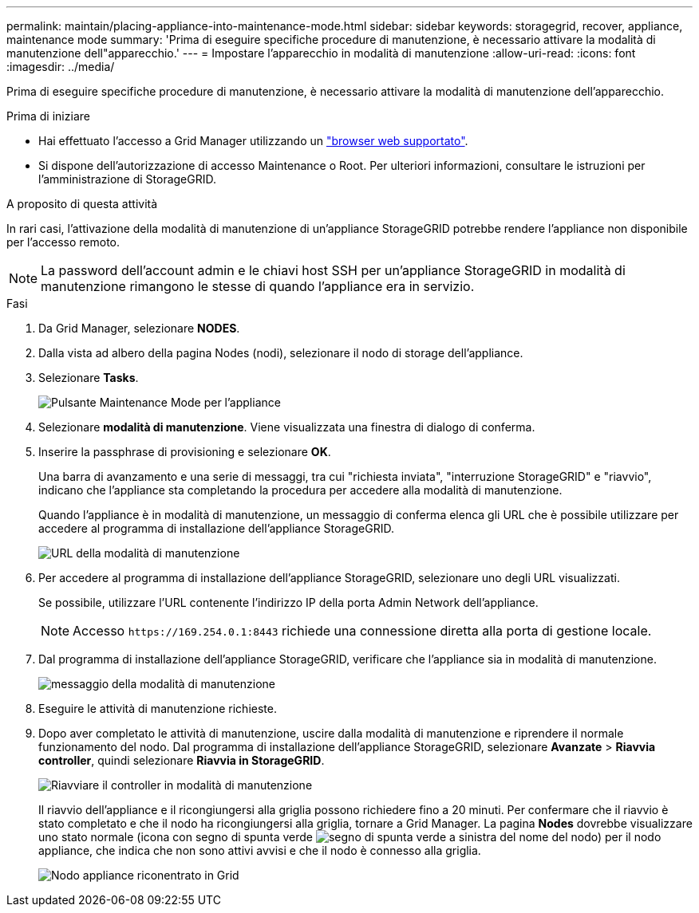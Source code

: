 ---
permalink: maintain/placing-appliance-into-maintenance-mode.html 
sidebar: sidebar 
keywords: storagegrid, recover, appliance, maintenance mode 
summary: 'Prima di eseguire specifiche procedure di manutenzione, è necessario attivare la modalità di manutenzione dell"apparecchio.' 
---
= Impostare l'apparecchio in modalità di manutenzione
:allow-uri-read: 
:icons: font
:imagesdir: ../media/


[role="lead"]
Prima di eseguire specifiche procedure di manutenzione, è necessario attivare la modalità di manutenzione dell'apparecchio.

.Prima di iniziare
* Hai effettuato l'accesso a Grid Manager utilizzando un link:../admin/web-browser-requirements.html["browser web supportato"].
* Si dispone dell'autorizzazione di accesso Maintenance o Root. Per ulteriori informazioni, consultare le istruzioni per l'amministrazione di StorageGRID.


.A proposito di questa attività
In rari casi, l'attivazione della modalità di manutenzione di un'appliance StorageGRID potrebbe rendere l'appliance non disponibile per l'accesso remoto.


NOTE: La password dell'account admin e le chiavi host SSH per un'appliance StorageGRID in modalità di manutenzione rimangono le stesse di quando l'appliance era in servizio.

.Fasi
. Da Grid Manager, selezionare *NODES*.
. Dalla vista ad albero della pagina Nodes (nodi), selezionare il nodo di storage dell'appliance.
. Selezionare *Tasks*.
+
image::../media/maintenance_mode.png[Pulsante Maintenance Mode per l'appliance]

. Selezionare *modalità di manutenzione*. Viene visualizzata una finestra di dialogo di conferma.
. Inserire la passphrase di provisioning e selezionare *OK*.
+
Una barra di avanzamento e una serie di messaggi, tra cui "richiesta inviata", "interruzione StorageGRID" e "riavvio", indicano che l'appliance sta completando la procedura per accedere alla modalità di manutenzione.

+
Quando l'appliance è in modalità di manutenzione, un messaggio di conferma elenca gli URL che è possibile utilizzare per accedere al programma di installazione dell'appliance StorageGRID.

+
image::../media/maintenance_mode_urls.png[URL della modalità di manutenzione]

. Per accedere al programma di installazione dell'appliance StorageGRID, selezionare uno degli URL visualizzati.
+
Se possibile, utilizzare l'URL contenente l'indirizzo IP della porta Admin Network dell'appliance.

+

NOTE: Accesso `+https://169.254.0.1:8443+` richiede una connessione diretta alla porta di gestione locale.

. Dal programma di installazione dell'appliance StorageGRID, verificare che l'appliance sia in modalità di manutenzione.
+
image::../media/maintenance_mode_notification_bar.png[messaggio della modalità di manutenzione]

. Eseguire le attività di manutenzione richieste.
. Dopo aver completato le attività di manutenzione, uscire dalla modalità di manutenzione e riprendere il normale funzionamento del nodo. Dal programma di installazione dell'appliance StorageGRID, selezionare *Avanzate* > *Riavvia controller*, quindi selezionare *Riavvia in StorageGRID*.
+
image::../media/reboot_controller_from_maintenance_mode.png[Riavviare il controller in modalità di manutenzione]

+
Il riavvio dell'appliance e il ricongiungersi alla griglia possono richiedere fino a 20 minuti. Per confermare che il riavvio è stato completato e che il nodo ha ricongiungersi alla griglia, tornare a Grid Manager. La pagina *Nodes* dovrebbe visualizzare uno stato normale (icona con segno di spunta verde image:../media/icon_alert_green_checkmark.png["segno di spunta verde"] a sinistra del nome del nodo) per il nodo appliance, che indica che non sono attivi avvisi e che il nodo è connesso alla griglia.

+
image::../media/nodes_menu.png[Nodo appliance riconentrato in Grid]


